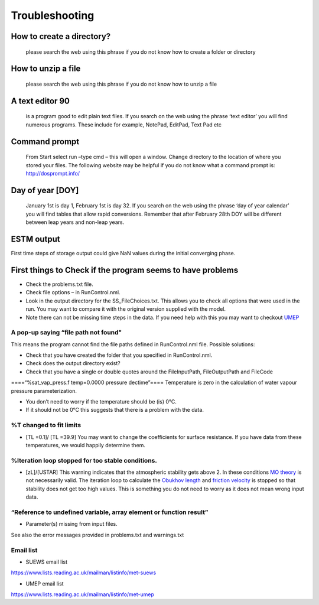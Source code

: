 .. _Troubleshooting:

Troubleshooting
===============


How to create a directory?
--------------------------

    please search the web using this phrase if you do not know how to
    create a folder or directory

How to unzip a file
-------------------

    please search the web using this phrase if you do not know how to
    unzip a file

A text editor 90
-----------------

    is a program good to edit plain text files. If you search on the web
    using the phrase ‘text editor’ you will find numerous programs.
    These include for example, NotePad, EditPad, Text Pad etc

Command prompt
--------------

    From Start select run –type cmd – this will open a window. Change
    directory to the location of where you stored your files. The
    following website may be helpful if you do not know what a command
    prompt is: http://dosprompt.info/

Day of year [DOY]
-----------------

    January 1st is day 1, February 1st is day 32. If you search on the
    web using the phrase ‘day of year calendar’ you will find tables
    that allow rapid conversions. Remember that after February 28th DOY
    will be different between leap years and non-leap years.

ESTM output
-----------

First time steps of storage output could give NaN values during the
initial converging phase.

First things to Check if the program seems to have problems
-----------------------------------------------------------

-  Check the problems.txt file.
-  Check file options – in RunControl.nml.
-  Look in the output directory for the SS_FileChoices.txt. This allows
   you to check all options that were used in the run. You may want to
   compare it with the original version supplied with the model.
-  Note there can not be missing time steps in the data. If you need
   help with this you may want to checkout
   `UMEP <http://urban-climate.net/umep/UMEP>`__

A pop-up saying “file path not found"
~~~~~~~~~~~~~~~~~~~~~~~~~~~~~~~~~~~~~

This means the program cannot find the file paths defined in
RunControl.nml file. Possible solutions:

-  Check that you have created the folder that you specified in
   RunControl.nml.
-  Check does the output directory exist?
-  Check that you have a single or double quotes around the
   FileInputPath, FileOutputPath and FileCode

====“%sat_vap_press.f temp=0.0000 pressure dectime”==== Temperature is
zero in the calculation of water vapour pressure parameterization.

-  You don’t need to worry if the temperature should be (is) 0°C.
-  If it should not be 0°C this suggests that there is a problem with
   the data.

%T changed to fit limits
~~~~~~~~~~~~~~~~~~~~~~~~

-  [TL =0.1]/ [TL =39.9] You may want to change the coefficients for
   surface resistance. If you have data from these temperatures, we
   would happily determine them.

%Iteration loop stopped for too stable conditions.
~~~~~~~~~~~~~~~~~~~~~~~~~~~~~~~~~~~~~~~~~~~~~~~~~~

-  [zL]/[USTAR] This warning indicates that the atmospheric stability
   gets above 2. In these conditions `MO
   theory <http://glossary.ametsoc.org/wiki/Monin-obukhov_similarity_theory>`__
   is not necessarily valid. The iteration loop to calculate the
   `Obukhov length <http://glossary.ametsoc.org/wiki/Obukhov_length>`__
   and `friction
   velocity <http://glossary.ametsoc.org/wiki/Friction_velocity>`__ is
   stopped so that stability does not get too high values. This is
   something you do not need to worry as it does not mean wrong input
   data.

“Reference to undefined variable, array element or function result”
~~~~~~~~~~~~~~~~~~~~~~~~~~~~~~~~~~~~~~~~~~~~~~~~~~~~~~~~~~~~~~~~~~~

-  Parameter(s) missing from input files.

See also the error messages provided in problems.txt and warnings.txt

Email list
~~~~~~~~~~

-  SUEWS email list

`https://www.lists.reading.ac.uk/mailman/listinfo/met-suews <https://www.lists.reading.ac.uk/mailman/listinfo/met-suews>`__

-  UMEP email list

`https://www.lists.reading.ac.uk/mailman/listinfo/met-umep <https://www.lists.reading.ac.uk/mailman/listinfo/met-umep>`__
